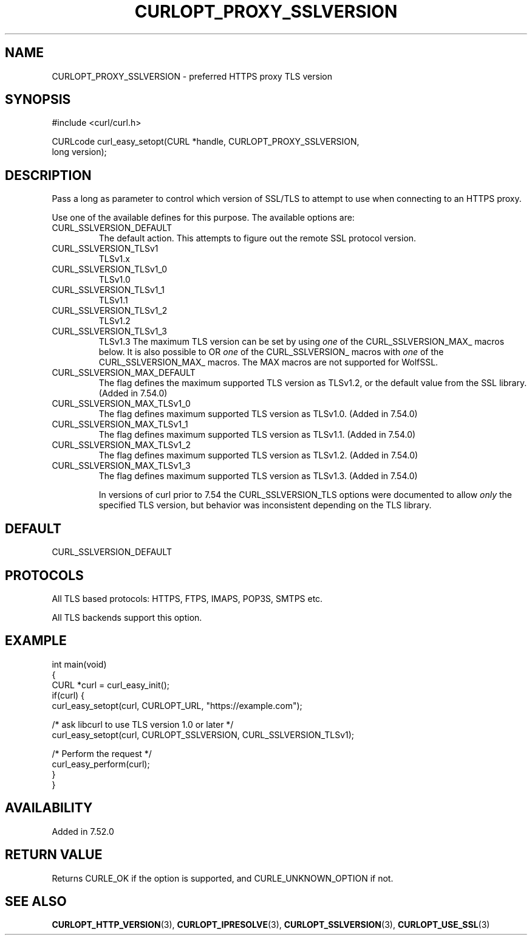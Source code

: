 .\" generated by cd2nroff 0.1 from CURLOPT_PROXY_SSLVERSION.md
.TH CURLOPT_PROXY_SSLVERSION 3 "2024-06-14" libcurl
.SH NAME
CURLOPT_PROXY_SSLVERSION \- preferred HTTPS proxy TLS version
.SH SYNOPSIS
.nf
#include <curl/curl.h>

CURLcode curl_easy_setopt(CURL *handle, CURLOPT_PROXY_SSLVERSION,
                          long version);
.fi
.SH DESCRIPTION
Pass a long as parameter to control which version of SSL/TLS to attempt to use
when connecting to an HTTPS proxy.

Use one of the available defines for this purpose. The available options are:
.IP CURL_SSLVERSION_DEFAULT
The default action. This attempts to figure out the remote SSL protocol
version.
.IP CURL_SSLVERSION_TLSv1
TLSv1.x
.IP CURL_SSLVERSION_TLSv1_0
TLSv1.0
.IP CURL_SSLVERSION_TLSv1_1
TLSv1.1
.IP CURL_SSLVERSION_TLSv1_2
TLSv1.2
.IP CURL_SSLVERSION_TLSv1_3
TLSv1.3
The maximum TLS version can be set by using \fIone\fP of the
CURL_SSLVERSION_MAX_ macros below. It is also possible to OR \fIone\fP of the
CURL_SSLVERSION_ macros with \fIone\fP of the CURL_SSLVERSION_MAX_ macros.
The MAX macros are not supported for WolfSSL.
.IP CURL_SSLVERSION_MAX_DEFAULT
The flag defines the maximum supported TLS version as TLSv1.2, or the default
value from the SSL library.
(Added in 7.54.0)
.IP CURL_SSLVERSION_MAX_TLSv1_0
The flag defines maximum supported TLS version as TLSv1.0.
(Added in 7.54.0)
.IP CURL_SSLVERSION_MAX_TLSv1_1
The flag defines maximum supported TLS version as TLSv1.1.
(Added in 7.54.0)
.IP CURL_SSLVERSION_MAX_TLSv1_2
The flag defines maximum supported TLS version as TLSv1.2.
(Added in 7.54.0)
.IP CURL_SSLVERSION_MAX_TLSv1_3
The flag defines maximum supported TLS version as TLSv1.3.
(Added in 7.54.0)

In versions of curl prior to 7.54 the CURL_SSLVERSION_TLS options were
documented to allow \fIonly\fP the specified TLS version, but behavior was
inconsistent depending on the TLS library.
.SH DEFAULT
CURL_SSLVERSION_DEFAULT
.SH PROTOCOLS
All TLS based protocols: HTTPS, FTPS, IMAPS, POP3S, SMTPS etc.

All TLS backends support this option.
.SH EXAMPLE
.nf
int main(void)
{
  CURL *curl = curl_easy_init();
  if(curl) {
    curl_easy_setopt(curl, CURLOPT_URL, "https://example.com");

    /* ask libcurl to use TLS version 1.0 or later */
    curl_easy_setopt(curl, CURLOPT_SSLVERSION, CURL_SSLVERSION_TLSv1);

    /* Perform the request */
    curl_easy_perform(curl);
  }
}
.fi
.SH AVAILABILITY
Added in 7.52.0
.SH RETURN VALUE
Returns CURLE_OK if the option is supported, and CURLE_UNKNOWN_OPTION if not.
.SH SEE ALSO
.BR CURLOPT_HTTP_VERSION (3),
.BR CURLOPT_IPRESOLVE (3),
.BR CURLOPT_SSLVERSION (3),
.BR CURLOPT_USE_SSL (3)
